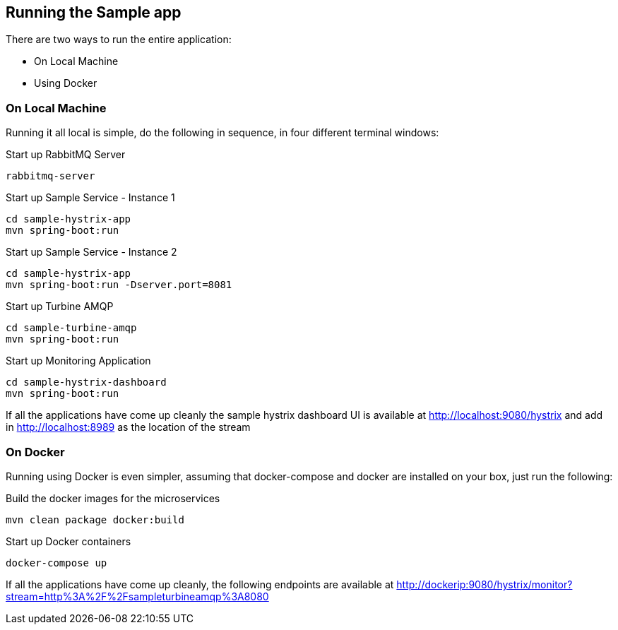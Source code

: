 Running the Sample app
----------------------


There are two ways to run the entire application:

* On Local Machine
* Using Docker

On Local Machine
~~~~~~~~~~~~~~~~
Running it all local is simple, do the following in sequence, in four different terminal windows:

.Start up RabbitMQ Server
[source,java]
----
rabbitmq-server
----

.Start up Sample Service - Instance 1
[source,java]
----
cd sample-hystrix-app
mvn spring-boot:run
----

.Start up Sample Service - Instance 2
[source,java]
----
cd sample-hystrix-app
mvn spring-boot:run -Dserver.port=8081
----


.Start up Turbine AMQP
[source,java]
----
cd sample-turbine-amqp
mvn spring-boot:run
----

.Start up Monitoring Application
[source,java]
----
cd sample-hystrix-dashboard
mvn spring-boot:run
----


If all the applications have come up cleanly the sample hystrix dashboard UI is available at http://localhost:9080/hystrix and add in http://localhost:8989 as the location of the stream

On Docker
~~~~~~~~~

Running using Docker is even simpler, assuming that docker-compose and docker are installed on your box, just run the following:

.Build the docker images for the microservices
[source,java]
----
mvn clean package docker:build
----

.Start up Docker containers
[source,java]
----
docker-compose up
----

If all the applications have come up cleanly, the following endpoints are available at http://dockerip:9080/hystrix/monitor?stream=http%3A%2F%2Fsampleturbineamqp%3A8080
